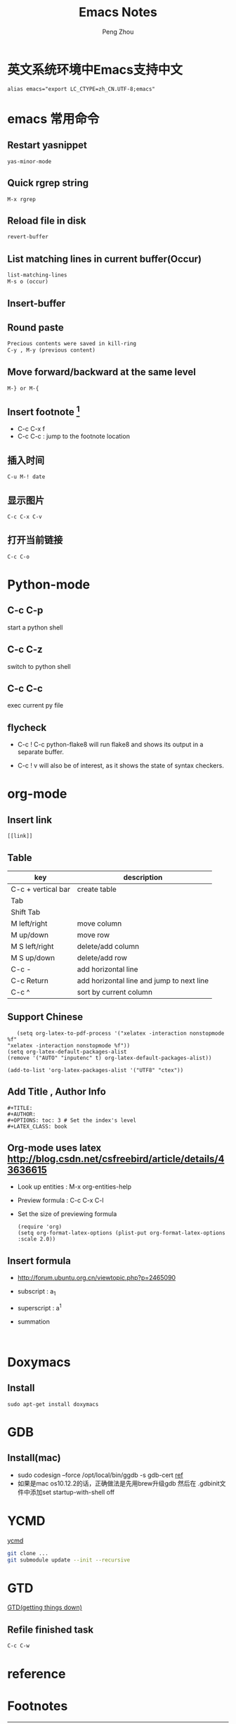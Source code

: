 #+TITLE: Emacs Notes
#+AUTHOR: Peng Zhou

* 英文系统环境中Emacs支持中文
  #+BEGIN_EXAMPLE
  alias emacs="export LC_CTYPE=zh_CN.UTF-8;emacs"
  #+END_EXAMPLE

* emacs 常用命令
  
** Restart yasnippet
   #+BEGIN_EXAMPLE
   yas-minor-mode
   #+END_EXAMPLE

** Quick rgrep string
   #+BEGIN_EXAMPLE
   M-x rgrep
   #+END_EXAMPLE
** Reload file in disk
   #+BEGIN_SRC lisp
   revert-buffer
   #+END_SRC

** List matching lines in current buffer(Occur)
   #+BEGIN_SRC lisp
   list-matching-lines
   M-s o (occur)
   #+END_SRC
** Insert-buffer

** Round paste
#+BEGIN_SRC lisp
Precious contents were saved in kill-ring
C-y , M-y (previous content)
#+END_SRC
** Move forward/backward at the same level
     #+BEGIN_SRC 
     M-} or M-{
     #+END_SRC

** Insert footnote [fn:1]
   - C-c C-x f
   - C-c C-c : jump to the footnote location
** 插入时间
#+BEGIN_SRC 
C-u M-! date
#+END_SRC
** 显示图片
#+BEGIN_SRC 
C-c C-x C-v
#+END_SRC
** 打开当前链接
#+BEGIN_SRC 
C-c C-o
#+END_SRC
* Python-mode
** C-c C-p
   start a python shell
** C-c C-z
   switch to python shell
** C-c C-c
   exec current py file
** flycheck

   - C-c ! C-c python-flake8 
     will run flake8 and shows its output in a separate buffer.

   - C-c ! v 
     will also be of interest, as it shows the state of syntax checkers.

* org-mode

** Insert link
   #+BEGIN_EXAMPLE
   [[link]]
   #+END_EXAMPLE
** Table

   |--------------------+-------------------------------------------|
   | key                | description                               |
   |--------------------+-------------------------------------------|
   | C-c + vertical bar | create table                              |
   | Tab                |                                           |
   | Shift Tab          |                                           |
   | M left/right       | move column                               |
   | M up/down          | move row                                  |
   | M S left/right     | delete/add column                         |
   | M S up/down        | delete/add row                            |
   | C-c -              | add horizontal line                       |
   |--------------------+-------------------------------------------|
   | C-c Return         | add horizontal line and jump to next line |
   |--------------------+-------------------------------------------|
   | C-c ^              | sort by current column                    |
   |--------------------+-------------------------------------------|
   
** Support Chinese
   #+BEGIN_EXAMPLE
   (setq org-latex-to-pdf-process '("xelatex -interaction nonstopmode %f"
"xelatex -interaction nonstopmode %f"))
(setq org-latex-default-packages-alist
(remove '("AUTO" "inputenc" t) org-latex-default-packages-alist))
   
(add-to-list 'org-latex-packages-alist '("UTF8" "ctex"))
   #+END_EXAMPLE
** Add Title , Author Info

   #+BEGIN_EXAMPLE
   #+TITLE:
   #+AUTHOR:
   #+OPTIONS: toc: 3 # Set the index's level
   #+LATEX_CLASS: book
   #+END_EXAMPLE

** Org-mode uses latex [[http://blog.csdn.net/csfreebird/article/details/43636615]]

   - Look up entities : M-x org-entities-help
   - Preview formula : C-c C-x C-l
   - Set the size of previewing formula
     #+BEGIN_SRC 
     (require 'org)  
     (setq org-format-latex-options (plist-put org-format-latex-options :scale 2.0))  
     #+END_SRC

** Insert formula
   - [[http://forum.ubuntu.org.cn/viewtopic.php?p=2465090]]
   - subscript : a_{1}
   - superscript : a^{1}
   - summation
     #+BEGIN_SRC 
     
     #+END_SRC
* Doxymacs
** Install
   #+BEGIN_EXAMPLE
   sudo apt-get install doxymacs
   #+END_EXAMPLE
* GDB
** Install(mac)
   - sudo codesign --force /opt/local/bin/ggdb -s gdb-cert [[http://blog.csdn.net/cairo123/article/details/52054280][ref]]
   - 如果是mac os10.12.2的话，正确做法是先用brew升级gdb 然后在
     .gdbinit文件中添加set startup-with-shell off
   
* YCMD
  [[https://github.com/Valloric/ycmd][ycmd]]
  #+BEGIN_SRC sh
  git clone ...
  git submodule update --init --recursive
  #+END_SRC

* GTD
 [[http://blog.csdn.net/lishuo_os_ds/article/details/8069484][GTD(getting things down)]]
** Refile finished task
#+BEGIN_SRC lisp
C-c C-w
#+END_SRC

* reference 
* Footnotes

[fn:1] https://my.oschina.net/klauszl/blog/261701

